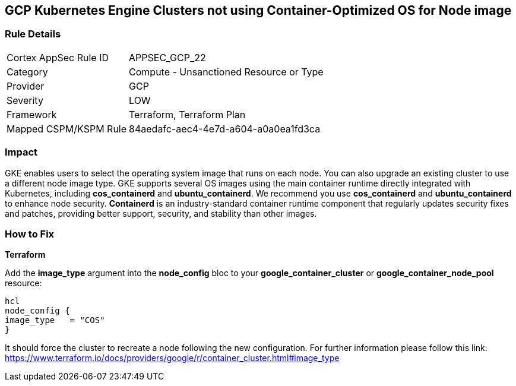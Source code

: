 == GCP Kubernetes Engine Clusters not using Container-Optimized OS for Node image


=== Rule Details

[cols="1,2"]
|===
|Cortex AppSec Rule ID |APPSEC_GCP_22
|Category |Compute - Unsanctioned Resource or Type
|Provider |GCP
|Severity |LOW
|Framework |Terraform, Terraform Plan
|Mapped CSPM/KSPM Rule |84aedafc-aec4-4e7d-a604-a0a0ea1fd3ca
|===


=== Impact
GKE enables users to select the operating system image that runs on each node.
You can also upgrade an existing cluster to use a different node image type.
GKE supports several OS images using the main container runtime directly integrated with Kubernetes, including *cos_containerd* and *ubuntu_containerd*.
We recommend you use *cos_containerd* and *ubuntu_containerd* to enhance node security.
*Containerd* is an industry-standard container runtime component that regularly updates security fixes and patches, providing better support, security, and stability than other images.

=== How to Fix


*Terraform* 


Add the *image_type* argument into the *node_config* bloc to your *google_container_cluster* or *google_container_node_pool* resource:

----
hcl
node_config {
image_type   = "COS"
}
----

It should force the cluster to recreate a node following the new configuration.
For further information please follow this link: https://www.terraform.io/docs/providers/google/r/container_cluster.html#image_type

